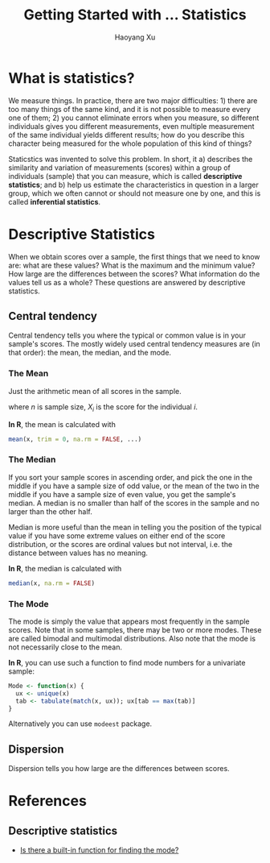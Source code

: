 #+TITLE: Getting Started with ... Statistics
#+AUTHOR: Haoyang Xu
#+OPTIONS: tex:t

* What is statistics?

We measure things. In practice, there are two major difficulties: 1) there are too many things of the same kind, and it is not possible to measure every one of them; 2) you cannot eliminate errors when you measure, so different individuals gives you different measurements, even multiple measurement of the same individual yields different results; how do you describe this character being measured for the whole population of this kind of things?

Staticstics was invented to solve this problem. In short, it a) describes the similarity and variation of measurements (scores) within a group of individuals (sample) that you can measure, which is called *descriptive statistics*; and b) help us estimate the characteristics in question in a larger group, which we often cannot or should not measure one by one, and this is called *inferential statistics*. 

* Descriptive Statistics

When we obtain scores over a sample, the first things that we need to know are: what are these values? What is the maximum and the minimum value? How large are the differences between the scores? What information do the values tell us as a whole? These questions are answered by descriptive statistics.

** Central tendency

   Central tendency tells you where the typical or common value is in your sample's scores. The mostly widely used central tendency measures are (in that order): the mean, the median, and the mode.

*** The Mean

    Just the arithmetic mean of all scores in the sample.

    \begin{equation}
      \bar{X} = \frac{\sum_{i=1}^{n}{X_{i}}}{n}
    \end{equation}

    where $n$ is sample size, $X_{i}$ is the score for the individual $i$.
    
    *In R*, the mean is calculated with

    #+BEGIN_SRC R
      mean(x, trim = 0, na.rm = FALSE, ...)
    #+END_SRC

*** The Median

    If you sort your sample scores in ascending order, and pick the one in the middle if you have a sample size of odd value, or the mean of the two in the middle if you have a sample size of even value, you get the sample's median. A median is no smaller than half of the scores in the sample and no larger than the other half.
    
    Median is more useful than the mean in telling you the position of the typical value if you have some extreme values on either end of the score distribution, or the scores are ordinal values but not interval, i.e. the distance between values has no meaning.

    *In R*, the median is calculated with

    #+BEGIN_SRC R
      median(x, na.rm = FALSE)
    #+END_SRC

    
*** The Mode

    The mode is simply the value that appears most frequently in the sample scores. Note that in some samples, there may be two or more modes. These are called bimodal and multimodal distributions. Also note that the mode is not necessarily close to the mean.

    *In R*, you can use such a function to find mode numbers for a univariate sample:

    #+BEGIN_SRC R
      Mode <- function(x) {
        ux <- unique(x)
        tab <- tabulate(match(x, ux)); ux[tab == max(tab)]
      }
    #+END_SRC
    
    Alternatively you can use =modeest= package.

** Dispersion

   Dispersion tells you how large are the differences between scores.

* References
** Descriptive statistics

- [[http://stackoverflow.com/questions/2547402/is-there-a-built-in-function-for-finding-the-mode][Is there a built-in function for finding the mode?]] 
